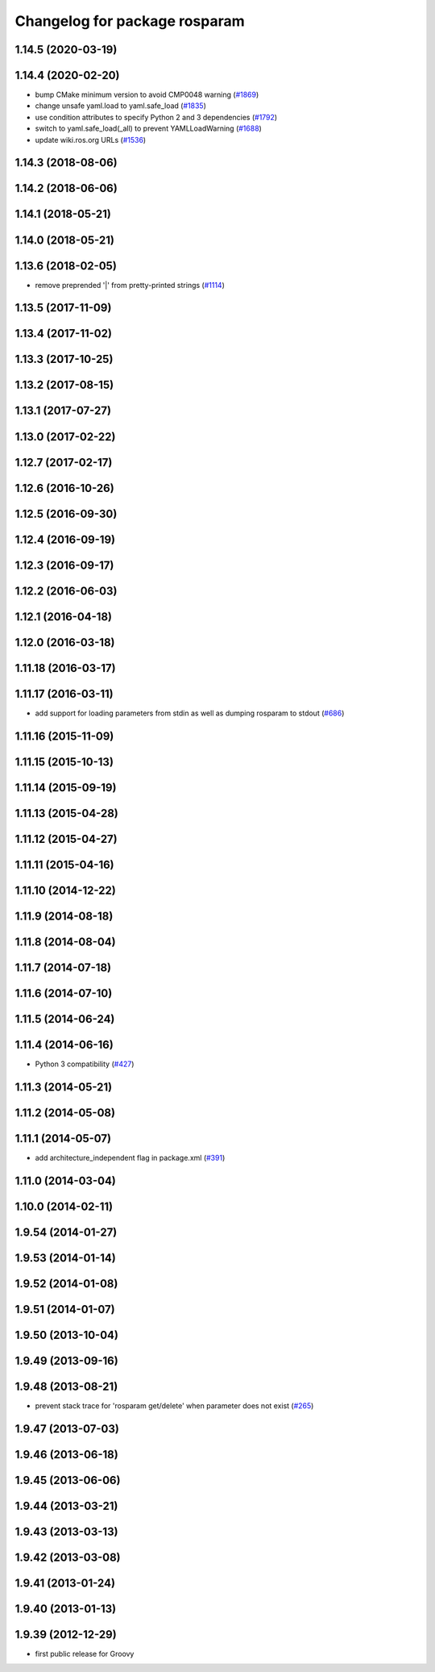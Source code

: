 ^^^^^^^^^^^^^^^^^^^^^^^^^^^^^^
Changelog for package rosparam
^^^^^^^^^^^^^^^^^^^^^^^^^^^^^^

1.14.5 (2020-03-19)
-------------------

1.14.4 (2020-02-20)
-------------------
* bump CMake minimum version to avoid CMP0048 warning (`#1869 <https://github.com/ros/ros_comm/issues/1869>`_)
* change unsafe yaml.load to yaml.safe_load (`#1835 <https://github.com/ros/ros_comm/issues/1835>`_)
* use condition attributes to specify Python 2 and 3 dependencies (`#1792 <https://github.com/ros/ros_comm/issues/1792>`_)
* switch to yaml.safe_load(_all) to prevent YAMLLoadWarning (`#1688 <https://github.com/ros/ros_comm/issues/1688>`_)
* update wiki.ros.org URLs (`#1536 <https://github.com/ros/ros_comm/issues/1536>`_)

1.14.3 (2018-08-06)
-------------------

1.14.2 (2018-06-06)
-------------------

1.14.1 (2018-05-21)
-------------------

1.14.0 (2018-05-21)
-------------------

1.13.6 (2018-02-05)
-------------------
* remove preprended '|' from pretty-printed strings (`#1114 <https://github.com/ros/ros_comm/issues/1114>`_)

1.13.5 (2017-11-09)
-------------------

1.13.4 (2017-11-02)
-------------------

1.13.3 (2017-10-25)
-------------------

1.13.2 (2017-08-15)
-------------------

1.13.1 (2017-07-27)
-------------------

1.13.0 (2017-02-22)
-------------------

1.12.7 (2017-02-17)
-------------------

1.12.6 (2016-10-26)
-------------------

1.12.5 (2016-09-30)
-------------------

1.12.4 (2016-09-19)
-------------------

1.12.3 (2016-09-17)
-------------------

1.12.2 (2016-06-03)
-------------------

1.12.1 (2016-04-18)
-------------------

1.12.0 (2016-03-18)
-------------------

1.11.18 (2016-03-17)
--------------------

1.11.17 (2016-03-11)
--------------------
* add support for loading parameters from stdin as well as dumping rosparam to stdout (`#686 <https://github.com/ros/ros_comm/pull/686>`_)

1.11.16 (2015-11-09)
--------------------

1.11.15 (2015-10-13)
--------------------

1.11.14 (2015-09-19)
--------------------

1.11.13 (2015-04-28)
--------------------

1.11.12 (2015-04-27)
--------------------

1.11.11 (2015-04-16)
--------------------

1.11.10 (2014-12-22)
--------------------

1.11.9 (2014-08-18)
-------------------

1.11.8 (2014-08-04)
-------------------

1.11.7 (2014-07-18)
-------------------

1.11.6 (2014-07-10)
-------------------

1.11.5 (2014-06-24)
-------------------

1.11.4 (2014-06-16)
-------------------
* Python 3 compatibility (`#427 <https://github.com/ros/ros_comm/issues/427>`_)

1.11.3 (2014-05-21)
-------------------

1.11.2 (2014-05-08)
-------------------

1.11.1 (2014-05-07)
-------------------
* add architecture_independent flag in package.xml (`#391 <https://github.com/ros/ros_comm/issues/391>`_)

1.11.0 (2014-03-04)
-------------------

1.10.0 (2014-02-11)
-------------------

1.9.54 (2014-01-27)
-------------------

1.9.53 (2014-01-14)
-------------------

1.9.52 (2014-01-08)
-------------------

1.9.51 (2014-01-07)
-------------------

1.9.50 (2013-10-04)
-------------------

1.9.49 (2013-09-16)
-------------------

1.9.48 (2013-08-21)
-------------------
* prevent stack trace for 'rosparam get/delete' when parameter does not exist (`#265 <https://github.com/ros/ros_comm/issues/265>`_)

1.9.47 (2013-07-03)
-------------------

1.9.46 (2013-06-18)
-------------------

1.9.45 (2013-06-06)
-------------------

1.9.44 (2013-03-21)
-------------------

1.9.43 (2013-03-13)
-------------------

1.9.42 (2013-03-08)
-------------------

1.9.41 (2013-01-24)
-------------------

1.9.40 (2013-01-13)
-------------------

1.9.39 (2012-12-29)
-------------------
* first public release for Groovy
